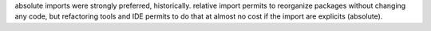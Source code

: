 absolute imports were strongly preferred, historically. relative import permits to
reorganize packages without changing any code, but refactoring tools and IDE permits
to do that at almost no cost if the import are explicits (absolute).
